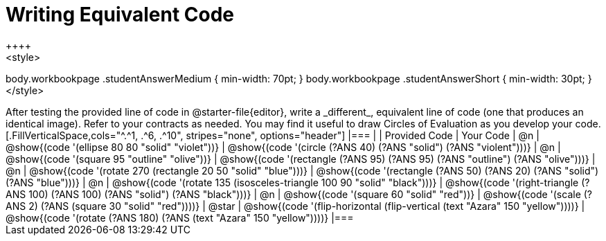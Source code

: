 [.landscape]
= Writing Equivalent Code
++++
<style>
body.workbookpage .studentAnswerMedium { min-width: 70pt; }
body.workbookpage .studentAnswerShort { min-width: 30pt; }
</style>
++++
After testing the provided line of code in @starter-file{editor}, write a _different_,  equivalent line of code (one that produces an identical image). Refer to your contracts as needed. You may find it useful to draw Circles of Evaluation as you develop your code.

[.FillVerticalSpace,cols="^.^1, .^6, .^10", stripes="none", options="header"]
|===


|
| Provided Code
| Your Code

| @n
| @show{(code '(ellipse 80 80 "solid" "violet"))}
| @show{(code '(circle (?ANS 40) (?ANS "solid") (?ANS "violent")))}

| @n
| @show{(code '(square 95 "outline" "olive"))}
| @show{(code '(rectangle (?ANS 95) (?ANS 95) (?ANS "outline") (?ANS "olive")))}

| @n
| @show{(code '(rotate 270 (rectangle 20 50 "solid" "blue")))}
| @show{(code '(rectangle (?ANS 50) (?ANS 20) (?ANS "solid") (?ANS "blue")))}

| @n
| @show{(code '(rotate 135 (isosceles-triangle 100 90 "solid" "black")))}
| @show{(code '(right-triangle (?ANS 100) (?ANS 100) (?ANS "solid") (?ANS "black")))}

| @n
| @show{(code '(square 60 "solid" "red"))}
| @show{(code '(scale (?ANS 2) (?ANS (square 30 "solid" "red"))))}

| @star
| @show{(code '(flip-horizontal (flip-vertical (text "Azara" 150 "yellow"))))}
| @show{(code '(rotate (?ANS 180) (?ANS (text "Azara" 150 "yellow"))))}

|===


